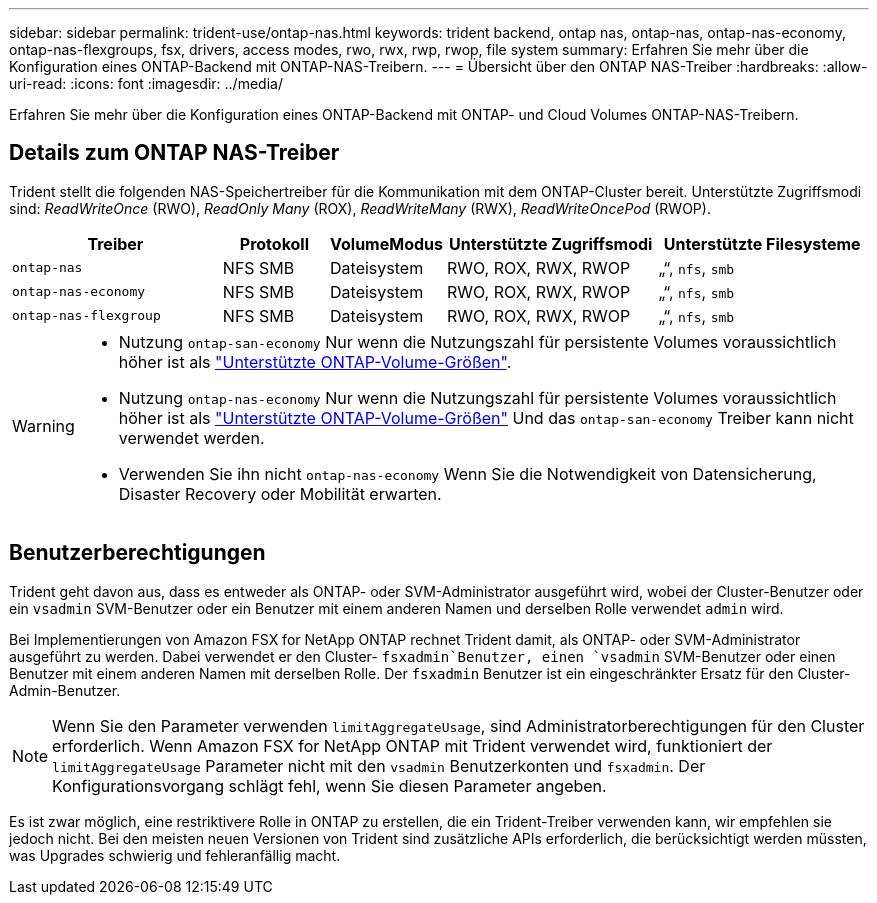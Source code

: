 ---
sidebar: sidebar 
permalink: trident-use/ontap-nas.html 
keywords: trident backend, ontap nas, ontap-nas, ontap-nas-economy, ontap-nas-flexgroups, fsx, drivers, access modes, rwo, rwx, rwp, rwop, file system 
summary: Erfahren Sie mehr über die Konfiguration eines ONTAP-Backend mit ONTAP-NAS-Treibern. 
---
= Übersicht über den ONTAP NAS-Treiber
:hardbreaks:
:allow-uri-read: 
:icons: font
:imagesdir: ../media/


[role="lead"]
Erfahren Sie mehr über die Konfiguration eines ONTAP-Backend mit ONTAP- und Cloud Volumes ONTAP-NAS-Treibern.



== Details zum ONTAP NAS-Treiber

Trident stellt die folgenden NAS-Speichertreiber für die Kommunikation mit dem ONTAP-Cluster bereit. Unterstützte Zugriffsmodi sind: _ReadWriteOnce_ (RWO), _ReadOnly Many_ (ROX), _ReadWriteMany_ (RWX), _ReadWriteOncePod_ (RWOP).

[cols="2, 1, 1, 2, 2"]
|===
| Treiber | Protokoll | VolumeModus | Unterstützte Zugriffsmodi | Unterstützte Filesysteme 


| `ontap-nas`  a| 
NFS
SMB
 a| 
Dateisystem
 a| 
RWO, ROX, RWX, RWOP
 a| 
„“, `nfs`, `smb`



| `ontap-nas-economy`  a| 
NFS
SMB
 a| 
Dateisystem
 a| 
RWO, ROX, RWX, RWOP
 a| 
„“, `nfs`, `smb`



| `ontap-nas-flexgroup`  a| 
NFS
SMB
 a| 
Dateisystem
 a| 
RWO, ROX, RWX, RWOP
 a| 
„“, `nfs`, `smb`

|===
[WARNING]
====
* Nutzung `ontap-san-economy` Nur wenn die Nutzungszahl für persistente Volumes voraussichtlich höher ist als link:https://docs.netapp.com/us-en/ontap/volumes/storage-limits-reference.html["Unterstützte ONTAP-Volume-Größen"^].
* Nutzung `ontap-nas-economy` Nur wenn die Nutzungszahl für persistente Volumes voraussichtlich höher ist als link:https://docs.netapp.com/us-en/ontap/volumes/storage-limits-reference.html["Unterstützte ONTAP-Volume-Größen"^] Und das `ontap-san-economy` Treiber kann nicht verwendet werden.
* Verwenden Sie ihn nicht `ontap-nas-economy` Wenn Sie die Notwendigkeit von Datensicherung, Disaster Recovery oder Mobilität erwarten.


====


== Benutzerberechtigungen

Trident geht davon aus, dass es entweder als ONTAP- oder SVM-Administrator ausgeführt wird, wobei der Cluster-Benutzer oder ein `vsadmin` SVM-Benutzer oder ein Benutzer mit einem anderen Namen und derselben Rolle verwendet `admin` wird.

Bei Implementierungen von Amazon FSX for NetApp ONTAP rechnet Trident damit, als ONTAP- oder SVM-Administrator ausgeführt zu werden. Dabei verwendet er den Cluster- `fsxadmin`Benutzer, einen `vsadmin` SVM-Benutzer oder einen Benutzer mit einem anderen Namen mit derselben Rolle. Der `fsxadmin` Benutzer ist ein eingeschränkter Ersatz für den Cluster-Admin-Benutzer.


NOTE: Wenn Sie den Parameter verwenden `limitAggregateUsage`, sind Administratorberechtigungen für den Cluster erforderlich. Wenn Amazon FSX for NetApp ONTAP mit Trident verwendet wird, funktioniert der `limitAggregateUsage` Parameter nicht mit den `vsadmin` Benutzerkonten und `fsxadmin`. Der Konfigurationsvorgang schlägt fehl, wenn Sie diesen Parameter angeben.

Es ist zwar möglich, eine restriktivere Rolle in ONTAP zu erstellen, die ein Trident-Treiber verwenden kann, wir empfehlen sie jedoch nicht. Bei den meisten neuen Versionen von Trident sind zusätzliche APIs erforderlich, die berücksichtigt werden müssten, was Upgrades schwierig und fehleranfällig macht.
